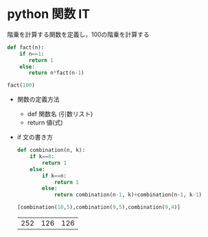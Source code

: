#+startup: indent show2levels
#+title:
#+author masayuki

* python 関数 IT

階乗を計算する関数を定義し，100の階乗を計算する

#+begin_src python :session *python* :result output
def fact(n):
    if n==1:
       return 1
    else:
       return n*fact(n-1)

fact(100)
#+end_src

#+RESULTS:
: 93326215443944152681699238856266700490715968264381621468592963895217599993229915608941463976156518286253697920827223758251185210916864000000000000000000000000

- 関数の定義方法
  - def 関数名 (引数リスト)
  - return 値(式)
    
- if 文の書き方

  #+begin_src python :session *python* :result output
def combination(n, k):
    if k==0:
        return 1
    else:
        if k==n:
            return 1
        else:
            return combination(n-1, k)+combination(n-1, k-1)

[combination(10,5),combination(9,5),combination(9,4)]

  #+end_src

  #+RESULTS:
  | 252 | 126 | 126 |
